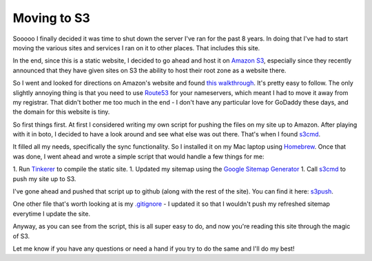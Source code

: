 Moving to S3
============

Sooooo I finally decided it was time to shut down the server I've ran for the
past 8 years.  In doing that I've had to start moving the various sites and
services I ran on it to other places.  That includes this site.

In the end, since this is a static website, I decided to go ahead and host it
on `Amazon S3`_, especially since they recently announced that they have given
sites on S3 the ability to host their root zone as a website there.

So I went and looked for directions on Amazon's website and found `this
walkthrough`_.  It's pretty easy to follow.  The only slightly annoying thing
is that you need to use `Route53`_ for your nameservers, which meant I had to
move it away from my registrar.  That didn't bother me too much in the end -
I don't have any particular love for GoDaddy these days, and the domain for
this website is tiny.

So first things first.  At first I considered writing my own script for pushing
the files on my site up to Amazon.  After playing with it in boto, I decided to
have a look around and see what else was out there.  That's when I found
`s3cmd`_.

It filled all my needs, specifically the sync functionality.  So I installed it
on my Mac laptop using `Homebrew`_.  Once that was done, I went ahead and wrote
a simple script that would handle a few things for me:

1. Run `Tinkerer`_ to compile the static site.
1. Updated my sitemap using the `Google Sitemap Generator`_
1. Call `s3cmd`_ to push my site up to S3.

I've gone ahead and pushed that script up to github (along with the rest of
the site).  You can find it here: `s3push`_.

One other file that's worth looking at is my `.gitignore`_ - I updated it so
that I wouldn't push my refreshed sitemap everytime I update the site.

Anyway, as you can see from the script, this is all super easy to do, and now
you're reading this site through the magic of S3.

Let me know if you have any questions or need a hand if you try to do the same
and I'll do my best!

.. _`Amazon S3`: http://aws.amazon.com/s3/
.. _`this walkthrough`: http://docs.aws.amazon.com/AmazonS3/latest/dev/website-hosting-custom-domain-walkthrough.html
.. _`Route53`: http://aws.amazon.com/route53/
.. _`s3cmd`: http://s3tools.org/s3cmd
.. _`Homebrew`: http://mxcl.github.com/homebrew/
.. _`Tinkerer`: http://www.tinkerer.me/
.. _`Google Sitemap Generator`: http://code.google.com/p/googlesitemapgenerator/
.. _`s3push`: https://github.com/phobologic/signal0.com/blob/master/bin/s3push
.. _`.gitignore`: https://github.com/phobologic/signal0.com/blob/master/.gitignore

.. author:: default
.. categories:: signal0, s3, shell
.. tags:: none
.. comments::
